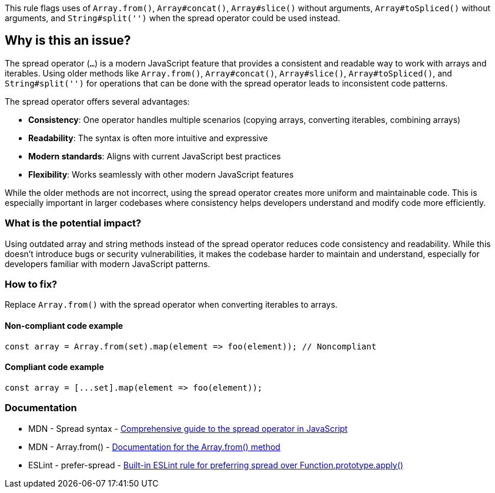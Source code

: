 This rule flags uses of `Array.from()`, `Array#concat()`, `Array#slice()` without arguments, `Array#toSpliced()` without arguments, and `String#split('')` when the spread operator could be used instead.

== Why is this an issue?

The spread operator (`...`) is a modern JavaScript feature that provides a consistent and readable way to work with arrays and iterables. Using older methods like `Array.from()`, `Array#concat()`, `Array#slice()`, `Array#toSpliced()`, and `String#split('')` for operations that can be done with the spread operator leads to inconsistent code patterns.

The spread operator offers several advantages:

* **Consistency**: One operator handles multiple scenarios (copying arrays, converting iterables, combining arrays)
* **Readability**: The syntax is often more intuitive and expressive
* **Modern standards**: Aligns with current JavaScript best practices
* **Flexibility**: Works seamlessly with other modern JavaScript features

While the older methods are not incorrect, using the spread operator creates more uniform and maintainable code. This is especially important in larger codebases where consistency helps developers understand and modify code more efficiently.

=== What is the potential impact?

Using outdated array and string methods instead of the spread operator reduces code consistency and readability. While this doesn't introduce bugs or security vulnerabilities, it makes the codebase harder to maintain and understand, especially for developers familiar with modern JavaScript patterns.

=== How to fix?


Replace `Array.from()` with the spread operator when converting iterables to arrays.

==== Non-compliant code example

[source,javascript,diff-id=1,diff-type=noncompliant]
----
const array = Array.from(set).map(element => foo(element)); // Noncompliant
----

==== Compliant code example

[source,javascript,diff-id=1,diff-type=compliant]
----
const array = [...set].map(element => foo(element));
----

=== Documentation

 * MDN - Spread syntax - https://developer.mozilla.org/en-US/docs/Web/JavaScript/Reference/Operators/Spread_syntax[Comprehensive guide to the spread operator in JavaScript]
 * MDN - Array.from() - https://developer.mozilla.org/en-US/docs/Web/JavaScript/Reference/Global_Objects/Array/from[Documentation for the Array.from() method]
 * ESLint - prefer-spread - https://eslint.org/docs/rules/prefer-spread[Built-in ESLint rule for preferring spread over Function.prototype.apply()]

